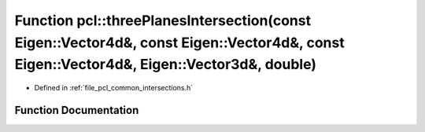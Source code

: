 .. _exhale_function_namespacepcl_1a64550b12c7a235265268291080372169:

Function pcl::threePlanesIntersection(const Eigen::Vector4d&, const Eigen::Vector4d&, const Eigen::Vector4d&, Eigen::Vector3d&, double)
=======================================================================================================================================

- Defined in :ref:`file_pcl_common_intersections.h`


Function Documentation
----------------------


.. doxygenfunction:: pcl::threePlanesIntersection(const Eigen::Vector4d&, const Eigen::Vector4d&, const Eigen::Vector4d&, Eigen::Vector3d&, double)
